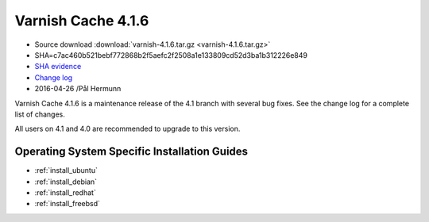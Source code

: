 .. _rel4.1.6:

Varnish Cache 4.1.6
===================

* Source download :download:`varnish-4.1.6.tar.gz <varnish-4.1.6.tar.gz>`

* SHA=c7ac460b521bebf772868b2f5aefc2f2508a1e133809cd52d3ba1b312226e849

* `SHA evidence <https://gitweb.gentoo.org/repo/gentoo.git/tree/www-servers/varnish/Manifest?id=c340e0be73078fcf4035b6274a5034cae9c51558>`_

* `Change log <https://github.com/varnishcache/varnish-cache/blob/4.1/doc/changes.rst>`_

* 2016-04-26 /Pål Hermunn


Varnish Cache 4.1.6 is a maintenance release of the 4.1 branch with
several bug fixes. See the change log for a complete list of changes.

All users on 4.1 and 4.0 are recommended to upgrade to this version.


Operating System Specific Installation Guides
---------------------------------------------

* :ref:`install_ubuntu`
* :ref:`install_debian`
* :ref:`install_redhat`
* :ref:`install_freebsd`
